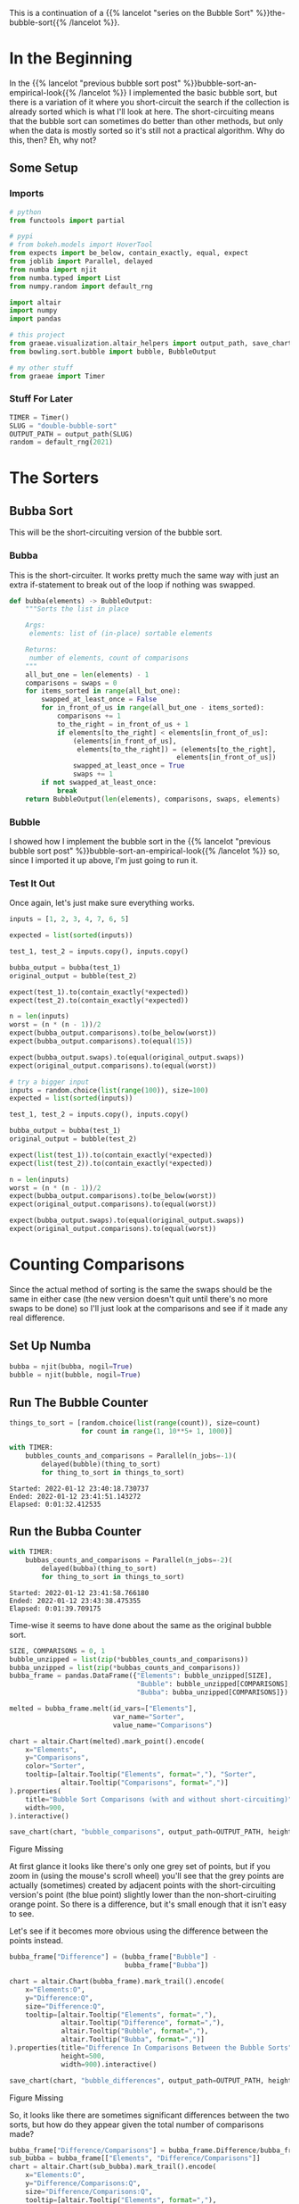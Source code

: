 #+BEGIN_COMMENT
.. title: Bubble-Sort Revisited
.. slug: double-bubble-sort
.. date: 2021-11-19 17:14:43 UTC-08:00
.. tags: brute-force,sorting,algorithms
.. category: Sorting
.. link: 
.. description: Another look at Bubble Sort.
.. type: text
#+END_COMMENT
#+OPTIONS: ^:{}
#+TOC: headlines 3
#+PROPERTY: header-args :session ~/.local/share/jupyter/runtime/kernel-32508e50-b621-415e-b8ec-0e875f4dd1f0-ssh.json
#+BEGIN_SRC python :results none :exports none
%load_ext autoreload
%autoreload 2
#+END_SRC

This is a continuation of a {{% lancelot "series on the Bubble Sort" %}}the-bubble-sort{{% /lancelot %}}.

* In the Beginning

  In the {{% lancelot "previous bubble sort post" %}}bubble-sort-an-empirical-look{{% /lancelot %}} I implemented the basic bubble sort, but there is a variation of it where you short-circuit the search if the collection is already sorted which is what I'll look at here. The short-circuiting means that the bubble sort can sometimes do better than other methods, but only when the data is mostly sorted so it's still not a practical algorithm.
  Why do this, then? Eh,  why not?

** Some Setup
*** Imports
#+begin_src python :results none
# python
from functools import partial

# pypi
# from bokeh.models import HoverTool
from expects import be_below, contain_exactly, equal, expect
from joblib import Parallel, delayed
from numba import njit
from numba.typed import List
from numpy.random import default_rng

import altair
import numpy
import pandas

# this project
from graeae.visualization.altair_helpers import output_path, save_chart
from bowling.sort.bubble import bubble, BubbleOutput

# my other stuff
from graeae import Timer
#+end_src

*** Stuff For Later
#+begin_src python :results none
TIMER = Timer()
SLUG = "double-bubble-sort"
OUTPUT_PATH = output_path(SLUG)
random = default_rng(2021)
#+end_src
* The Sorters
** Bubba Sort
   This will be the short-circuiting version of the bubble sort.

*** Bubba
    This is the short-circuiter. It works pretty much the same way with just an extra if-statement to break out of the loop if nothing was swapped.

#+begin_src python :results none
def bubba(elements) -> BubbleOutput:
    """Sorts the list in place

    Args:
     elements: list of (in-place) sortable elements

    Returns:
     number of elements, count of comparisons
    """
    all_but_one = len(elements) - 1
    comparisons = swaps = 0
    for items_sorted in range(all_but_one):
        swapped_at_least_once = False
        for in_front_of_us in range(all_but_one - items_sorted):
            comparisons += 1
            to_the_right = in_front_of_us + 1
            if elements[to_the_right] < elements[in_front_of_us]:
                (elements[in_front_of_us],
                 elements[to_the_right]) = (elements[to_the_right],
                                          elements[in_front_of_us])
                swapped_at_least_once = True
                swaps += 1
        if not swapped_at_least_once:
            break
    return BubbleOutput(len(elements), comparisons, swaps, elements)
#+end_src
*** Bubble
    I showed how I implement the bubble sort in the {{% lancelot "previous bubble sort post" %}}bubble-sort-an-empirical-look{{% /lancelot %}} so, since I imported it up above, I'm just going to run it.
*** Test It Out
    Once again, let's just make sure everything works.

#+begin_src python :results none
inputs = [1, 2, 3, 4, 7, 6, 5]

expected = list(sorted(inputs))

test_1, test_2 = inputs.copy(), inputs.copy()

bubba_output = bubba(test_1)
original_output = bubble(test_2)

expect(test_1).to(contain_exactly(*expected))
expect(test_2).to(contain_exactly(*expected))

n = len(inputs)
worst = (n * (n - 1))/2
expect(bubba_output.comparisons).to(be_below(worst))
expect(bubba_output.comparisons).to(equal(15))

expect(bubba_output.swaps).to(equal(original_output.swaps))
expect(original_output.comparisons).to(equal(worst))

# try a bigger input
inputs = random.choice(list(range(100)), size=100)
expected = list(sorted(inputs))

test_1, test_2 = inputs.copy(), inputs.copy()

bubba_output = bubba(test_1)
original_output = bubble(test_2)

expect(list(test_1)).to(contain_exactly(*expected))
expect(list(test_2)).to(contain_exactly(*expected))

n = len(inputs)
worst = (n * (n - 1))/2
expect(bubba_output.comparisons).to(be_below(worst))
expect(original_output.comparisons).to(equal(worst))

expect(bubba_output.swaps).to(equal(original_output.swaps))
expect(original_output.comparisons).to(equal(worst))
#+end_src

* Counting Comparisons

    Since the actual method of sorting is the same the swaps should be the same in either case (the new version doesn't quit until there's no more swaps to be done) so I'll just look at the comparisons and see if it made any real difference.

** Set Up Numba

#+begin_src python :results none
bubba = njit(bubba, nogil=True)
bubble = njit(bubble, nogil=True)
#+end_src

** Run The Bubble Counter

#+begin_src python :results output :exports both
things_to_sort = [random.choice(list(range(count)), size=count)
                  for count in range(1, 10**5+ 1, 1000)]

with TIMER:
    bubbles_counts_and_comparisons = Parallel(n_jobs=-1)(
        delayed(bubble)(thing_to_sort)
        for thing_to_sort in things_to_sort)
#+end_src

#+RESULTS:
: Started: 2022-01-12 23:40:18.730737
: Ended: 2022-01-12 23:41:51.143272
: Elapsed: 0:01:32.412535

** Run the Bubba Counter
#+begin_src python :results output :exports both
with TIMER:
    bubbas_counts_and_comparisons = Parallel(n_jobs=-2)(
        delayed(bubba)(thing_to_sort)
        for thing_to_sort in things_to_sort)
#+end_src

#+RESULTS:
: Started: 2022-01-12 23:41:58.766180
: Ended: 2022-01-12 23:43:38.475355
: Elapsed: 0:01:39.709175

Time-wise it seems to have done about the same as the original bubble sort.


#+begin_src python :results none
SIZE, COMPARISONS = 0, 1
bubble_unzipped = list(zip(*bubbles_counts_and_comparisons))
bubba_unzipped = list(zip(*bubbas_counts_and_comparisons))
bubba_frame = pandas.DataFrame({"Elements": bubble_unzipped[SIZE],
                                "Bubble": bubble_unzipped[COMPARISONS],
                                "Bubba": bubba_unzipped[COMPARISONS]})

melted = bubba_frame.melt(id_vars=["Elements"],
                          var_name="Sorter",
                          value_name="Comparisons")
#+end_src

#+begin_src python :results output :exports both
chart = altair.Chart(melted).mark_point().encode(
    x="Elements",
    y="Comparisons",
    color="Sorter",
    tooltip=[altair.Tooltip("Elements", format=","), "Sorter",
             altair.Tooltip("Comparisons", format=",")]
).properties(
    title="Bubble Sort Comparisons (with and without short-circuiting)",
    width=900,
).interactive()

save_chart(chart, "bubble_comparisons", output_path=OUTPUT_PATH, height=400)
#+end_src


#+begin_export html
<object type="text/html" data="bubble_comparisons.html" style="width:100%" height=400>
  <p>Figure Missing</p>
</object>
#+end_export

At first glance it looks like there's only one grey set of points, but if you zoom in (using the mouse's scroll wheel) you'll see that the grey points are actually (sometimes) created by adjacent points with the short-circuiting version's point (the blue point) slightly lower than the non-short-ciruiting orange point. So there is a difference, but it's small enough that it isn't easy to see.

Let's see if it becomes more obvious using the difference between the points instead.
#+begin_src python :results none
bubba_frame["Difference"] = (bubba_frame["Bubble"] -
                             bubba_frame["Bubba"])
#+end_src

#+begin_src python :results output :exports both
chart = altair.Chart(bubba_frame).mark_trail().encode(
    x="Elements:O",
    y="Difference:Q",
    size="Difference:Q",
    tooltip=[altair.Tooltip("Elements", format=","),
             altair.Tooltip("Difference", format=","),
             altair.Tooltip("Bubble", format=","),
             altair.Tooltip("Bubba", format=",")]
).properties(title="Difference In Comparisons Between the Bubble Sorts",
             height=500,
             width=900).interactive()

save_chart(chart, "bubble_differences", output_path=OUTPUT_PATH, height=600)
#+end_src

#+begin_export html
<object type="text/html" data="bubble_differences.html" style="width:100%" height=600>
  <p>Figure Missing</p>
</object>
#+end_export

So, it looks like there are sometimes significant differences between the two sorts, but how do they appear given the total number of comparisons made?

#+begin_src python :results output :exports both
bubba_frame["Difference/Comparisons"] = bubba_frame.Difference/bubba_frame.Bubba
sub_bubba = bubba_frame[["Elements", "Difference/Comparisons"]]
chart = altair.Chart(sub_bubba).mark_trail().encode(
    x="Elements:O",
    y="Difference/Comparisons:Q",
    size="Difference/Comparisons:Q",
    tooltip=[altair.Tooltip("Elements", format=","),
             altair.Tooltip("Difference/Comparisons", format=".4f")]
).properties(title="Proportion of Difference Between the Bubble Sorts",
             height=500,
             width=900).interactive()

save_chart(chart, "bubble_difference_proportions", output_path=OUTPUT_PATH,
           height=600)
#+end_src

#+begin_export html
<object type="text/html" data="bubble_difference_proportions.html" style="width:100%" height=600>
  <p>Figure Missing</p>
</object>
#+end_export

It looks like as the amount of sorting that's needed goes up, the difference made by the short-circuiting becomes smaller in comparison to the total number of comparisons made, but even the biggest effect proportional to the amount of comparisons made by the short-circuiting sorter only comes to the difference being 0.2% of the total comparisons.

** Best Case, Worst Case

   Now that we know that the short-circuiting isn't that big a deal I'll add some plotting showing how our random cases compare to the best-case and worst case sorting inputs.

#+begin_src python :results output :exports both
best_things = [numpy.arange(count, dtype=int) for count in range(1, 10**5+ 1, 1000)]
worst_things = [numpy.flip(things) for things in best_things]

with TIMER:
    worst_output = Parallel(n_jobs=-1)(
        delayed(bubba)(thing) for thing in worst_things
)
#+end_src

#+RESULTS:
: Started: 2022-01-13 00:01:27.932132
: Ended: 2022-01-13 00:02:08.108278
: Elapsed: 0:00:40.176146

#+begin_src python :results output :exports both
with TIMER:
    best_output = Parallel(n_jobs=-1)(
        delayed(bubba)(thing) for thing in best_things
)

#+end_src

#+RESULTS:
: Started: 2022-01-13 00:08:59.231664
: Ended: 2022-01-13 00:09:00.409103
: Elapsed: 0:00:01.177439

#+begin_src python :results none
worst_unzipped = list(zip(*worst_output))
best_unzipped = list(zip(*best_output))

del bubba_frame["Bubble"]
del bubba_frame["Difference"]
del bubba_frame["Difference/Comparisons"]
bubba_frame = bubba_frame.rename(columns={"Bubba": "Random"})
#+end_src

#+begin_src python :results none
bubba_frame["Worst Case"] = worst_unzipped[COMPARISONS]
bubba_frame["Best Case"] = best_unzipped[COMPARISONS]

melted = bubba_frame.melt(id_vars=["Elements"],
                          var_name="Input",
                          value_name="Comparisons")
#+end_src

#+begin_src python :results output :exports both
chart = altair.Chart(melted).mark_point().encode(
    x="Elements",
    y="Comparisons",
    color="Input"
).properties(
    width=800,
    height=550,
    title="Bubble Sort Best, Worst, and Random Input Comparisons"
).interactive()

save_chart(chart, "best-worst-random", output_path=OUTPUT_PATH, height=600)
#+end_src

#+RESULTS:
#+begin_export html
<object type="text/html" data="best-worst-random.html" style="width:100%" height=600>
  <p>Figure Missing</p>
</object>
#+end_export

Once again we run into the problem/case that it looks like the Random input is missing, but if you zoom way in you'll see it does /slightly/ better than the /worst-case/, but the difference is so small that when you zoom back out they look like they did exactly the same. The /best-case/ does much better, since it only has to pass through the data once to see that it's already sorted and then quit (which isn't really reflected in the plot because our increment of /comparisons/ only happens if the inner loop is entered), but except for this unusual case, random inputs don't do enough better than the worst-case examples to make short-circuiting a noteworthy improvement.

* The End, The End
  Well, I think I've beaten this dead horse enough for now. The overview for all the posts is {{% lancelot "here" %}}the-bubble-sort{{% /lancelot %}}, if you didn't get enough of it. Up next: {{% doc %}}selection-sort{{% /doc %}}.
